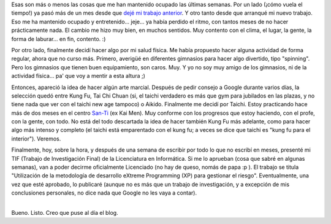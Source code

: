.. title: Nuevo laburo, Tai Chi y TIF
.. slug: nuevo_laburo_tai_chi_y_tif
.. date: 2005-04-30 04:30:30 UTC-03:00
.. tags: General,La Facu,tai chi
.. category: 
.. link: 
.. description: 
.. type: text
.. author: cHagHi
.. from_wp: True

Esas son más o menos las cosas que me han mantenido ocupado las últimas
semanas. Por un lado (¡cómo vuela el tiempo!) ya pasó más de un mes
desde que `dejé mi trabajo anterior`_. Y otro tanto desde que arranqué
mi nuevo trabajo. Eso me ha mantenido ocupado y entretenido... jeje...
ya había perdido el ritmo, con tantos meses de no hacer prácticamente
nada. El cambio me hizo muy bien, en muchos sentidos. Muy contento con
el clima, el lugar, la gente, la forma de laburar... en fin, contento.
:)

Por otro lado, finalmente decidí hacer algo por mi salud física. Me
había propuesto hacer alguna actividad de forma regular, ahora que no
curso más. Primero, averigüé en diferentes gimnasios para hacer algo
divertido, tipo "spinning". Pero los gimnasios que tienen buen
equipamiento, son caros. Muy. Y yo no soy muy amigo de los gimnasios, ni
de la actividad física... pa' que voy a mentir a esta altura ;)

Entonces, apareció la idea de hacer algún arte marcial. Después de pedir
consejo a Google durante varios días, la selección quedó entre Kung Fu,
Tai Chi Chuan (si, el taichi verdadero es más que gym para jubilados en
las plazas, y no tiene nada que ver con el taichi new age tampoco) o
Aikido. Finalmente me decidí por Taichi. Estoy practicando hace más de
dos meses en el centro `San-Ti`_ (ex Kai Men). Muy conforme con los
progresos que estoy haciendo, con el profe, con la gente, con todo. No
está del todo descartada la idea de hacer también Kung Fu más adelante,
como para hacer algo más intenso y completo (el taichi está emparentado
con el kung fu; a veces se dice que taichi es "kung fu para el
interior"). Veremos.

Finalmente, hoy, sobre la hora, y después de una semana de escribir por
todo lo que no escribí en meses, presenté mi TIF (Trabajo de
Investigación Final) de la Licenciatura en Informática. Si me lo
aprueban (cosa que sabré en algunas semanas), van a poder decirme
oficialmente Licenciado (no hay de queso, nomás de papa :p ). El trabajo
se titula "Utilización de la metodología de desarrollo eXtreme
Programming (XP) para gestionar el riesgo". Eventualmente, una vez que
esté aprobado, lo publicaré (aunque no es más que un trabajo de
investigación, y a excepción de mis conclusiones personales, no dice
nada que Google no les vaya a contar).

| 
| Bueno. Listo. Creo que puse al día el blog.

.. _dejé mi trabajo anterior: http://www.chaghi.com.ar/blog/post/2005/03/18/todo_cambia_todo_se_termina
.. _San-Ti: http://www.centrosanti.com.ar/
